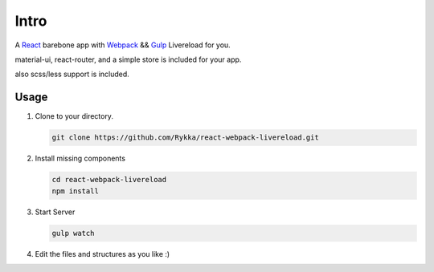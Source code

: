 Intro
=========

A React_ barebone app with Webpack_ && Gulp_ Livereload for you.


material-ui, react-router, and a simple store is included for your app.

also scss/less support is included.


Usage
------


1. Clone to your directory.

   .. code:: sh

       git clone https://github.com/Rykka/react-webpack-livereload.git


2. Install missing components

   .. code:: sh 

       cd react-webpack-livereload
       npm install

3. Start Server

   .. code:: sh

       gulp watch

4. Edit the files and structures as you like  :)

.. _Webpack: http://webpack.github.io/
.. _Gulp: http://gulpjs.com/
.. _React: http://facebook.github.io/react/
